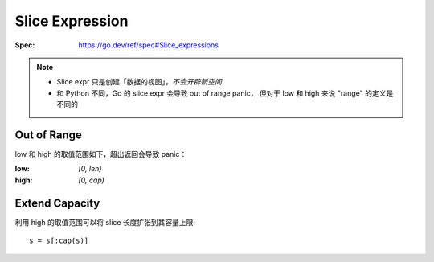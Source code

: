 ================
Slice Expression
================

.. highlight:: go

:Spec: https://go.dev/ref/spec#Slice_expressions

.. note::

   - Slice expr 只是创建「数据的视图」，*不会开辟新空间*
   - 和 Python 不同，Go 的 slice expr 会导致 out of range panic，
     但对于 low 和 high 来说 "range" 的定义是不同的

Out of Range
============

low 和 high 的取值范围如下，超出返回会导致 panic：

:low:    `[0, len)`
:high:   `[0, cap)`

.. literalinclude :: slice-expr.go
   :lines: 4-15

Extend Capacity
===============

利用 high 的取值范围可以将 slice 长度扩张到其容量上限::

   s = s[:cap(s)]

.. literalinclude :: slice-expr.go
   :lines: 19-24
